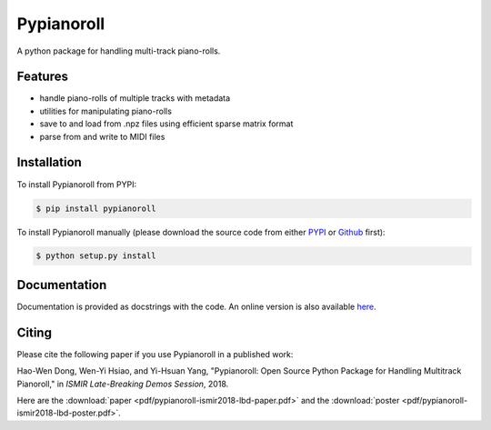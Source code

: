 Pypianoroll
===========

A python package for handling multi-track piano-rolls.

.. image:: https://badge.fury.io/py/pypianoroll.svg
   :target: https://badge.fury.io/py/pypianoroll
.. image:: https://travis-ci.org/salu133445/pypianoroll.svg
   :target: https://travis-ci.org/salu133445/pypianoroll
.. image:: https://coveralls.io/repos/github/salu133445/pypianoroll/badge.svg
   :target: https://coveralls.io/github/salu133445/pypianoroll
.. image:: https://img.shields.io/badge/License-MIT-blue.svg
   :target: https://github.com/salu133445/musegan/blob/master/LICENSE.txt

Features
--------

- handle piano-rolls of multiple tracks with metadata
- utilities for manipulating piano-rolls
- save to and load from .npz files using efficient sparse matrix format
- parse from and write to MIDI files

Installation
------------

To install Pypianoroll from PYPI:

.. code-block:: bash

    $ pip install pypianoroll

To install Pypianoroll manually (please download the source code from either
PYPI_ or Github_ first):

.. code-block:: bash

    $ python setup.py install

Documentation
-------------

Documentation is provided as docstrings with the code. An online version is
also available here_.

Citing
------

Please cite the following paper if you use Pypianoroll in a published work:

Hao-Wen Dong, Wen-Yi Hsiao, and Yi-Hsuan Yang,
"Pypianoroll: Open Source Python Package for Handling Multitrack Pianoroll,"
in *ISMIR Late-Breaking Demos Session*, 2018.

Here are the :download:`paper <pdf/pypianoroll-ismir2018-lbd-paper.pdf>` and the
:download:`poster <pdf/pypianoroll-ismir2018-lbd-poster.pdf>`.

.. _PYPI: https://pypi.python.org/pypi/pypianoroll
.. _Github: https://github.com/salu133445/pypianoroll
.. _here: https://salu133445.github.io/pypianoroll/
